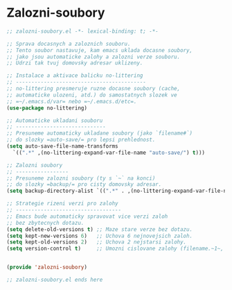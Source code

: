 * Zalozni-soubory

#+begin_src emacs-lisp
;; zalozni-soubory.el -*- lexical-binding: t; -*-

;; Sprava docasnych a zaloznich souboru.
;; Tento soubor nastavuje, kam emacs uklada docasne soubory,
;; jako jsou automaticke zalohy a zalozni verze souboru.
;; Udrzi tak tvuj domovsky adresar uklizeny.

;; Instalace a aktivace balicku no-littering
;; ------------------------------------------
;; no-littering presmeruje ruzne docasne soubory (cache,
;; automaticke ulozeni, atd.) do samostatnych slozek ve
;; =~/.emacs.d/var= nebo =~/.emacs.d/etc=.
(use-package no-littering)

;; Automaticke ukladani souboru
;; -----------------------------
;; Presuneme automaticky ukladane soubory (jako `filename#`)
;; do slozky =auto-save/= pro lepsi prehlednost.
(setq auto-save-file-name-transforms
  `((".*" ,(no-littering-expand-var-file-name "auto-save/") t)))

;; Zalozni soubory
;; -----------------
;; Presuneme zalozni soubory (ty s `~` na konci)
;; do slozky =backup/= pro cisty domovsky adresar.
(setq backup-directory-alist `((".*" . ,(no-littering-expand-var-file-name "backup/"))))

;; Strategie rizeni verzi pro zalohy
;; ----------------------------------
;; Emacs bude automaticky spravovat vice verzi zaloh
;; bez zbytecnych dotazu.
(setq delete-old-versions t) ;; Maze stare verze bez dotazu.
(setq kept-new-versions 6)   ;; Uchova 6 nejnovejsich zaloh.
(setq kept-old-versions 2)   ;; Uchova 2 nejstarsi zalohy.
(setq version-control t)     ;; Umozni cislovane zalohy (filename.~1~, filename.~2~, atd.).


(provide 'zalozni-soubory)

;; zalozni-soubory.el ends here
#+end_src
